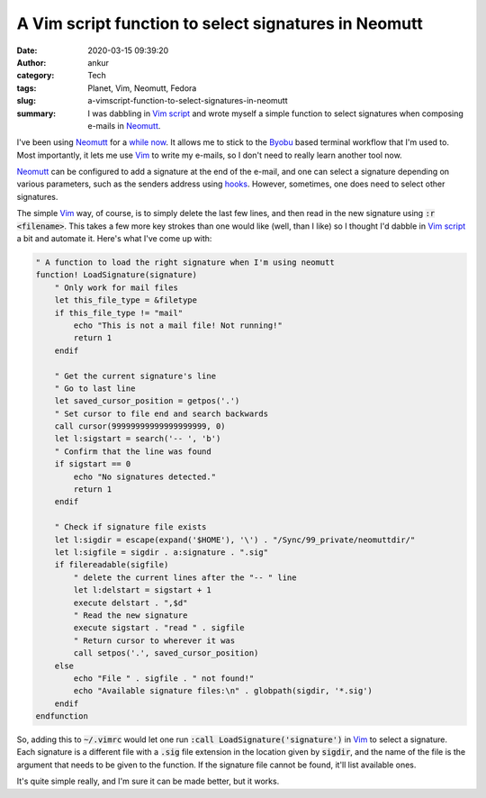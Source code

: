 A Vim script function to select signatures in Neomutt
#####################################################
:date: 2020-03-15 09:39:20
:author: ankur
:category: Tech
:tags: Planet, Vim, Neomutt, Fedora
:slug: a-vimscript-function-to-select-signatures-in-neomutt
:summary: I was dabbling in `Vim script`_ and wrote myself a simple function to
          select signatures when composing e-mails in Neomutt_.


I've been using Neomutt_ for a `while now
<{filename}/20171203-transitioning-to-neomutt-and-friends-for-e-mail.rst>`__.
It allows me to stick to the Byobu_ based terminal workflow that I'm used to.
Most importantly, it lets me use Vim_ to write my e-mails, so I don't need to
really learn another tool now.

Neomutt_ can be configured to add a signature at the end of the e-mail, and one
can select a signature depending on various parameters, such as the senders
address using `hooks <https://neomutt.org/man/neomuttrc>`__. However,
sometimes, one does need to select other signatures.

The simple Vim_ way, of course, is to simply delete the last few lines, and
then read in the new signature using :code:`:r <filename>`. This takes a few
more key strokes than one would like (well, than I like) so I thought I'd
dabble in `Vim script`_ a bit and automate it. Here's what I've come up with:


.. code:: vim

    " A function to load the right signature when I'm using neomutt
    function! LoadSignature(signature)
        " Only work for mail files
        let this_file_type = &filetype
        if this_file_type != "mail"
            echo "This is not a mail file! Not running!"
            return 1
        endif

        " Get the current signature's line
        " Go to last line
        let saved_cursor_position = getpos('.')
        " Set cursor to file end and search backwards
        call cursor(99999999999999999999, 0)
        let l:sigstart = search('-- ', 'b')
        " Confirm that the line was found
        if sigstart == 0
            echo "No signatures detected."
            return 1
        endif

        " Check if signature file exists
        let l:sigdir = escape(expand('$HOME'), '\') . "/Sync/99_private/neomuttdir/"
        let l:sigfile = sigdir . a:signature . ".sig"
        if filereadable(sigfile)
            " delete the current lines after the "-- " line
            let l:delstart = sigstart + 1
            execute delstart . ",$d"
            " Read the new signature
            execute sigstart . "read " . sigfile
            " Return cursor to wherever it was
            call setpos('.', saved_cursor_position)
        else
            echo "File " . sigfile . " not found!"
            echo "Available signature files:\n" . globpath(sigdir, '*.sig')
        endif
    endfunction

So, adding this to :code:`~/.vimrc` would let one run :code:`:call
LoadSignature('signature')` in Vim_ to select a signature. Each signature is a
different file with a :code:`.sig` file extension in the location given by
:code:`sigdir`, and the name of the file is the argument that needs to be given
to the function. If the signature file cannot be found, it'll list available ones.

It's quite simple really, and I'm sure it can be made better, but it works.


.. _Vim script: https://en.wikipedia.org/wiki/Vim_(text_editor)#Vim_script
.. _Neomutt: https://neomutt.org/
.. _Vim: https://www.vim.org/
.. _Byobu: https://www.byobu.org/
